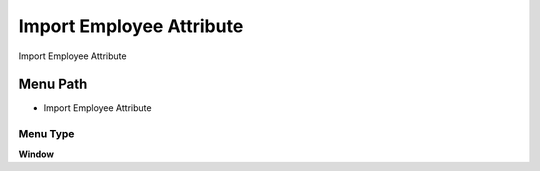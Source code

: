 
.. _functional-guide/menu/menu-import-employee-attribute:

=========================
Import Employee Attribute
=========================

Import Employee Attribute

Menu Path
=========


* Import Employee Attribute

Menu Type
---------
\ **Window**\ 


.. seealso::
    :ref:`functional-guide/window/window-import-employee-attribute`
